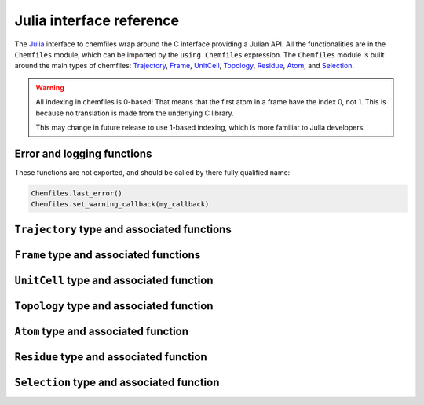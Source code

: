 .. _julia-api:

Julia interface reference
=========================

The `Julia`_ interface to chemfiles wrap around the C interface providing a
Julian API. All the functionalities are in the ``Chemfiles`` module, which can
be imported by the ``using Chemfiles`` expression. The ``Chemfiles`` module is
built around the main types of chemfiles: `Trajectory`_, `Frame`_, `UnitCell`_,
`Topology`_, `Residue`_, `Atom`_, and `Selection`_.

.. _Julia: http://julialang.org/

.. warning::
   All indexing in chemfiles is 0-based! That means that the first atom in a frame
   have the index 0, not 1. This is because no translation is made from the
   underlying C library.

   This may change in future release to use 1-based indexing, which is more familiar
   to Julia developers.

Error and logging functions
---------------------------

These functions are not exported, and should be called by there fully qualified name:

.. code-block:: julia

    Chemfiles.last_error()
    Chemfiles.set_warning_callback(my_callback)

.. jl:autofunction:: src/errors.jl last_error

.. jl:autofunction:: src/errors.jl clear_errors

.. jl:autofunction:: src/errors.jl set_warning_callback

.. _Trajectory:

``Trajectory`` type and associated functions
--------------------------------------------

.. jl:autotype:: src/Chemfiles.jl Trajectory

.. jl:autofunction:: src/Trajectory.jl Trajectory

.. jl:autofunction:: src/Trajectory.jl read

.. jl:autofunction:: src/Trajectory.jl read!

.. jl:autofunction:: src/Trajectory.jl read_step

.. jl:autofunction:: src/Trajectory.jl read_step!

.. jl:autofunction:: src/Trajectory.jl write

.. jl:autofunction:: src/Trajectory.jl set_topology!

.. jl:autofunction:: src/Trajectory.jl set_cell!

.. jl:autofunction:: src/Trajectory.jl nsteps

.. jl:autofunction:: src/Trajectory.jl close

.. jl:autofunction:: src/Trajectory.jl isopen

.. _Frame:

``Frame`` type and associated functions
---------------------------------------

.. jl:autotype:: src/Chemfiles.jl Frame

.. jl:autofunction:: src/Frame.jl Frame

.. jl:autofunction:: src/Frame.jl deepcopy

.. jl:autofunction:: src/Frame.jl size

.. jl:autofunction:: src/Frame.jl resize!

.. jl:autofunction:: src/Frame.jl positions

.. jl:autofunction:: src/Frame.jl velocities

.. jl:autofunction:: src/Frame.jl add_velocities!

.. jl:autofunction:: src/Frame.jl has_velocities

.. jl:autofunction:: src/Frame.jl add_atom!

.. jl:autofunction:: src/Frame.jl remove_atom!

.. jl:autofunction:: src/Frame.jl set_cell!

.. jl:autofunction:: src/Frame.jl set_topology!

.. jl:autofunction:: src/Frame.jl step

.. jl:autofunction:: src/Frame.jl set_step!

.. jl:autofunction:: src/Frame.jl guess_bonds!

.. _UnitCell:

``UnitCell`` type and associated function
-----------------------------------------

.. jl:autotype:: src/Chemfiles.jl UnitCell

.. jl:autofunction:: src/UnitCell.jl UnitCell

.. jl:autofunction:: src/UnitCell.jl deepcopy

.. jl:autofunction:: src/UnitCell.jl volume

.. jl:autofunction:: src/UnitCell.jl lengths

.. jl:autofunction:: src/UnitCell.jl set_lengths!

.. jl:autofunction:: src/UnitCell.jl angles

.. jl:autofunction:: src/UnitCell.jl set_angles!

.. jl:autofunction:: src/UnitCell.jl cell_matrix

.. jl:autofunction:: src/UnitCell.jl shape

.. jl:autofunction:: src/UnitCell.jl set_shape!

.. jl:autotype:: src/UnitCell.jl CellShape


.. _Topology:

``Topology`` type and associated function
-----------------------------------------

.. jl:autotype:: src/Chemfiles.jl Topology

.. jl:autofunction:: src/Topology.jl Topology

.. jl:autofunction:: src/Topology.jl deepcopy

.. jl:autofunction:: src/Topology.jl size

.. jl:autofunction:: src/Topology.jl add_atom!

.. jl:autofunction:: src/Topology.jl remove!

.. jl:autofunction:: src/Topology.jl isbond

.. jl:autofunction:: src/Topology.jl isangle

.. jl:autofunction:: src/Topology.jl isdihedral

.. jl:autofunction:: src/Topology.jl bonds_count

.. jl:autofunction:: src/Topology.jl angles_count

.. jl:autofunction:: src/Topology.jl dihedrals_count

.. jl:autofunction:: src/Topology.jl bonds

.. jl:autofunction:: src/Topology.jl angles

.. jl:autofunction:: src/Topology.jl dihedrals

.. jl:autofunction:: src/Topology.jl add_bond!

.. jl:autofunction:: src/Topology.jl remove_bond!

.. jl:autofunction:: src/Topology.jl add_residue!

.. jl:autofunction:: src/Topology.jl count_residues

.. jl:autofunction:: src/Topology.jl are_linked

.. jl:autofunction:: src/Topology.jl resize!

.. _Atom:

``Atom`` type and associated function
-------------------------------------

.. jl:autotype:: src/Chemfiles.jl Atom

.. jl:autofunction:: src/Atom.jl Atom

.. jl:autofunction:: src/Atom.jl deepcopy

.. jl:autofunction:: src/Atom.jl mass

.. jl:autofunction:: src/Atom.jl set_mass!

.. jl:autofunction:: src/Atom.jl charge

.. jl:autofunction:: src/Atom.jl set_charge!

.. jl:autofunction:: src/Atom.jl name

.. jl:autofunction:: src/Atom.jl set_name!

.. jl:autofunction:: src/Atom.jl fullname

.. jl:autofunction:: src/Atom.jl vdw_radius

.. jl:autofunction:: src/Atom.jl covalent_radius

.. jl:autofunction:: src/Atom.jl atomic_number

.. jl:autofunction:: src/Atom.jl atom_type

.. jl:autofunction:: src/Atom.jl set_atom_type!

.. _Residue:

``Residue`` type and associated function
------------------------------------------

.. jl:autotype:: src/Chemfiles.jl Residue

.. jl:autofunction:: src/Residue.jl Residue

.. jl:autofunction:: src/Residue.jl residue_for_atom

.. jl:autofunction:: src/Residue.jl deepcopy

.. jl:autofunction:: src/Residue.jl name

.. jl:autofunction:: src/Residue.jl id

.. jl:autofunction:: src/Residue.jl size

.. jl:autofunction:: src/Residue.jl add_atom!

.. jl:autofunction:: src/Residue.jl contains

.. jl:autofunction:: src/Residue.jl deepcopy

.. _Selection:

``Selection`` type and associated function
------------------------------------------

.. jl:autotype:: src/Chemfiles.jl Selection

.. jl:autofunction:: src/Selection.jl Selection

.. jl:autofunction:: src/Selection.jl deepcopy

.. jl:autofunction:: src/Selection.jl size

.. jl:autofunction:: src/Selection.jl evaluate

.. jl:autofunction:: src/Selection.jl selection_string
